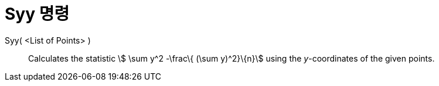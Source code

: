 = Syy 명령
:page-en: commands/Syy
ifdef::env-github[:imagesdir: /ko/modules/ROOT/assets/images]

Syy( <List of Points> )::
  Calculates the statistic stem:[ \sum y^2 -\frac\{ (\sum y)^2}\{n}] using the _y_-coordinates of the given points.
